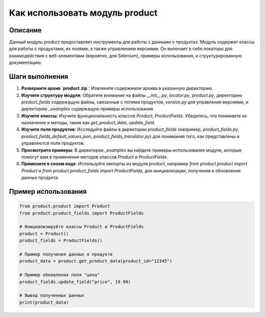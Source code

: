 Как использовать модуль product
========================================================================================

Описание
-------------------------
Данный модуль `product` предоставляет инструменты для работы с данными о продуктах. Модуль содержит классы для работы с продуктами, их полями, а также управлением версиями.  Он включает в себя локаторы для взаимодействия с веб-элементами (вероятно, для Selenium), примеры использования, и структурированную документацию.

Шаги выполнения
-------------------------
1. **Разверните архив `product.zip`**: Извлеките содержимое архива в указанную директорию.
2. **Изучите структуру модуля**: Обратите внимание на файлы `__init__.py`, `locator.py`, `product.py`, директорию `product_fields` содержащую файлы, связанные с полями продуктов, `version.py` для управления версиями, и директорию `_examples` содержащую примеры использования.
3. **Изучите классы**:  Изучите функциональность классов `Product`, `ProductFields`. Убедитесь, что понимаете их назначение и методы, такие как  `get_product_data`, `update_field`.
4. **Изучите поля продуктов**: Исследуйте файлы в директории `product_fields` (например, `product_fields.py`, `product_fields_default_values.json`, `product_fields_translator.py`) для понимания того, как представлены и управляются поля продуктов.
5. **Просмотрите примеры**:  В директории `_examples` вы найдете примеры использования модуля, которые помогут вам в применении методов классов `Product` и `ProductFields`.
6. **Примените в своем коде**: Используйте импорты из модуля `product`, например `from product.product import Product` и `from product.product_fields import ProductFields`, для инициализации, получения и обновления данных продукта.

Пример использования
-------------------------
.. code-block:: python

    from product.product import Product
    from product.product_fields import ProductFields

    # Инициализируйте классы Product и ProductFields
    product = Product()
    product_fields = ProductFields()

    # Пример получения данных о продукте
    product_data = product.get_product_data(product_id="12345")

    # Пример обновления поля "цена"
    product_fields.update_field("price", 19.99)

    # Вывод полученных данных
    print(product_data)